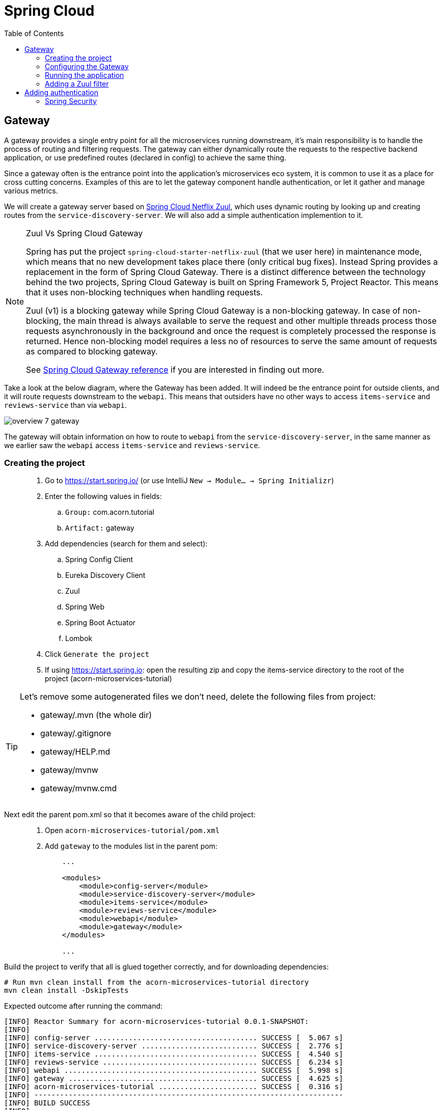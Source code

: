 = Spring Cloud
:toc: left
:imagesdir: images

ifdef::env-github[]
:tip-caption: :bulb:
:note-caption: :information_source:
:important-caption: :heavy_exclamation_mark:
:caution-caption: :fire:
:warning-caption: :warning:
endif::[]

== Gateway
A gateway provides a single entry point for all the microservices running downstream, it's main responsibility is to handle the process of routing and filtering requests. The gateway can either dynamically route the requests to the respective backend application, or use predefined routes (declared in config) to achieve the same thing.

Since a gateway often is the entrance point into the application's microservices eco system, it is common to use it as a place for cross cutting concerns. Examples of this are to let the gateway component handle authentication, or let it gather and manage various metrics.

We will create a gateway server based on https://cloud.spring.io/spring-cloud-netflix/reference/html/#router-and-filter-zuul[Spring Cloud Netflix Zuul], which uses dynamic routing by looking up and creating routes from the `service-discovery-server`. We will also add a simple authentication implemention to it.

[NOTE]
====
Zuul Vs Spring Cloud Gateway

Spring has put the project `spring-cloud-starter-netflix-zuul` (that we user here) in maintenance mode, which means that no new development takes place there (only critical bug fixes). Instead Spring provides a replacement in the form of Spring Cloud Gateway. There is a distinct difference between the technology behind the two projects, Spring Cloud Gateway is built on Spring Framework 5, Project Reactor. This means that it uses non-blocking techniques when handling requests.

Zuul (v1) is a blocking gateway while Spring Cloud Gateway is a non-blocking gateway. In case of non-blocking, the main thread is always available to serve the request and other multiple threads process those requests asynchronously in the background and once the request is completely processed the response is returned. Hence non-blocking model requires a less no of resources to serve the same amount of requests as compared to blocking gateway.


See https://cloud.spring.io/spring-cloud-gateway/reference/html/[Spring Cloud Gateway reference] if you are interested in finding out more.

====

Take a look at the below diagram, where the Gateway has been added. It will indeed be the entrance point for outside clients, and it will route requests downstream to the `webapi`. This means that outsiders have no other ways to access `items-service` and `reviews-service` than via `webapi`.

image::overview-7-gateway.png[]

The gateway will obtain information on how to route to `webapi` from the `service-discovery-server`, in the same manner as we earlier saw the `webapi` access `items-service` and `reviews-service`.

=== Creating the project

[quote]
____
. Go to https://start.spring.io/ (or use IntelliJ `New -> Module... -> Spring Initializr`)
. Enter the following values in fields:
.. `Group:` com.acorn.tutorial
.. `Artifact:` gateway
. Add dependencies (search for them and select):
.. Spring Config Client
.. Eureka Discovery Client
.. Zuul
.. Spring Web
.. Spring Boot Actuator
.. Lombok
. Click `Generate the project`
. If using https://start.spring.io: open the resulting zip and copy the items-service directory to the root of the project (acorn-microservices-tutorial)
____

[TIP]
====
Let's remove some autogenerated files we don't need, delete the following files from project:

- gateway/.mvn (the whole dir)
- gateway/.gitignore
- gateway/HELP.md
- gateway/mvnw
- gateway/mvnw.cmd
====

Next edit the parent pom.xml so that it becomes aware of the child project:
[quote]
____
. Open `acorn-microservices-tutorial/pom.xml`
. Add `gateway` to the modules list in the parent pom:
+
[source,xml]
----
    ...

    <modules>
        <module>config-server</module>
        <module>service-discovery-server</module>
        <module>items-service</module>
        <module>reviews-service</module>
        <module>webapi</module>
        <module>gateway</module>
    </modules>

    ...
----
____

Build the project to verify that all is glued together correctly, and for downloading dependencies:
[source, bash]
----
# Run mvn clean install from the acorn-microservices-tutorial directory
mvn clean install -DskipTests
----

Expected outcome after running the command:

[source]
----
[INFO] Reactor Summary for acorn-microservices-tutorial 0.0.1-SNAPSHOT:
[INFO]
[INFO] config-server ...................................... SUCCESS [  5.067 s]
[INFO] service-discovery-server ........................... SUCCESS [  2.776 s]
[INFO] items-service ...................................... SUCCESS [  4.540 s]
[INFO] reviews-service .................................... SUCCESS [  6.234 s]
[INFO] webapi ............................................. SUCCESS [  5.998 s]
[INFO] gateway ............................................ SUCCESS [  4.625 s]
[INFO] acorn-microservices-tutorial ....................... SUCCESS [  0.316 s]
[INFO] ------------------------------------------------------------------------
[INFO] BUILD SUCCESS
[INFO] ------------------------------------------------------------------------
----

=== Configuring the Gateway
As we have done a couple of times earlier by now, we should add the Gateway config to the Config Server.

* The application's general config should be defined in the central `config-server`
* A `bootstrap.yml` file must be created, holding the config for binding to the `config-server`

[quote]
____
. Create the file `config-server/src/main/resource/config/gateway.yml`
. Add config to file:
+
[source,yml]
----
zuul:
  routes:
    webapi:
      sensitiveHeaders: Cookie,Set-Cookie,Authorization
      stripPrefix: false

eureka:
  client:
    register-with-eureka: true
    service-url:
      default-zone: http://localhost:8761/eureka

management:
  endpoints:
    web:
      exposure:
        include: "*"

logging:
  level:
    org.springframework.security.web: info
----
+
. Rebuild the `config-server`
+
[source,bash]
----
cd config-server
mvn clean install -DskipTests
----
+
. Restart `config-server`
. Verify that all looks good by accessing http://localhost:7777/gateway/default
____

Next create the `bootstrap.yml` and add config for binding to `config-server`
[quote]
____
. Delete `gateway/src/main/resources/application.properties`
. Create the file `gateway/src/main/resource/bootstrap.yml`
. Add config to file:
+
[source,yml]
----
spring:
  application:
    name: gateway
  cloud:
    config:
      fail-fast: true
      uri: http://localhost:7777

server:
  port: 20202
----
____

=== Running the application
You should be able to start the server by using one of these two options.

Run from IDE::
IntelliJ: There should be a Run configuration named `GatewayApplication` in the Services pane. Mark it and press the green play-button to start the application. This will build and run the app.

Run from command line:: It is also possible to execute it directly from a command prompt:
+
[source, bash]
----
cd acorn-microservices-tutorial/gateway/target

java -jar gateway-0.0.1-SNAPSHOT.jar
----

Take a look at the logs, the application should start fine.

* Check the health status: http://localhost:20202/actuator/health
* Check Eureka, the `gateway` should be registered: http://localhost:8761
* Access http://localhost:20202/webapi/items

[WARNING]
====
Oh no, it doesn't work! You get the message _There was an unexpected error (type=Not Found, status=404)_.

Well that is because you forgot to enable the _Zuul proxy_ (schmuck) so no routing is going on. Open `gateway/src/main/java/com/acorn/tutorial/gateway/GatewayApplication.java` and add `@EnableZuulProxy`:

[source,java]
----
import org.springframework.boot.SpringApplication;
import org.springframework.boot.autoconfigure.SpringBootApplication;
import org.springframework.cloud.netflix.zuul.EnableZuulProxy;

@EnableZuulProxy
@SpringBootApplication
public class GatewayApplication {

	public static void main(String[] args) {
		SpringApplication.run(GatewayApplication.class, args);
	}
}
----
====

Restart `gateway` and try again.

Hooray, you should now have been routed to the `webapi` properly.

Now to the next part, find out what happens if you access one of the services behind `webapi` directly via the `gateway`:

* http://localhost:20202/items-service/items

What happened? Did you get a response with items?

As it is setup right now, you should actually get a response from `items-service` looking like this:

[source,json]
----
[
  {
    "id": 1,
    "name": "Spoon",
    "port": 8081
  },
  {
    "id": 2,
    "name": "Fork",
    "port": 8081
  },
  {
    "id": 3,
    "name": "Knife",
    "port": 8081
  }
]
----

In fact, this is true for all the other services as well (you can see them listed at http://localhost:20202/actuator/routes). It is hence possible to also access

* http://localhost:20202/reviews-service/reviews

* http://localhost:20202/service-discovery-server

* (but not config-server, because it has not been registered in `service-discovery-server`)

As stated in the beginning of this chapter, we do not want this behavior. Clients should only be able to access the system via the `gateway` which routes to the `webapi` only. So how can we tell the `gateway` to allow certain routes, but not others?

One way to do it is to use a Zuul filter.

=== Adding a Zuul filter

At the center of Zuul is a series of Filters that are capable of performing a range of actions during the routing of HTTP requests and responses.

The following are the key characteristics of a Zuul Filter:

* Type: most often defines the stage during the routing flow when the Filter will be applied (although it can be any custom string)

* Execution Order: applied within the Type, defines the order of execution across multiple Filters

* Criteria: the conditions required in order for the Filter to be executed

* Action: the action to be executed if the Criteria is met

Zuul provides a framework to dynamically read, compile, and run these Filters. Filters do not communicate with each other directly - instead they share state through a RequestContext which is unique to each request.

A visit to http://localhost:20202/actuator/filters shows the default Zuul filters that always are in effect. It is also possible to add custom filters to the filter chain, something we will do right now.

Let's add a filter with the following abilities:

 * Determine if the current request tries to access any forbidden services directly

 * If so, halt the process and send back 404 Not Found.

[quote]
____
. Start by adding a new class named ForbiddenPathFilter, `gateway/src/main/java/com/acorn/tutorial/gateway/routing/ForbiddenPathFilter.java`

. Add this code:
+
[source,java]
----
import static org.springframework.cloud.netflix.zuul.filters.support.FilterConstants.*;
import java.util.Collections;
import java.util.List;
import org.springframework.stereotype.Component;
import com.netflix.zuul.ZuulFilter;
import com.netflix.zuul.context.RequestContext;

@Component
public class ForbiddenPathFilter extends ZuulFilter {

    @Override
    public String filterType() {
        /*
         * The filter type decides when in the routing cycle the filter triggers.
         * - PRE_TYPE: filters are executed before the request is routed
         * - ROUTE_TYPE: route filters can handle the actual routing of the request
         * - POST_TYPE: filters are executed after the request has been routed
         * - ERROR_TYPE: filters execute if an error occurs in the course of handling the request
         */
        return PRE_TYPE;
    }

    @Override
    public int filterOrder() {
        // filter order decides where in the chain of Spring's predefined Zuul filters this filter should be placed.
        // You can access http://localhost:20202/actuator/filters to see the filters in effect,
        // We want to access the serviceId, which is populated by the inbuilt pre-decoration filter, so this filter must execute after that
        return PRE_DECORATION_FILTER_ORDER + 1;
    }

    @Override
    public boolean shouldFilter() {
        // This decides if the filter should be executed in the current context
        String serviceId = (String) RequestContext.getCurrentContext().get(SERVICE_ID_KEY);
        return !isAllowedService(serviceId);
    }

    @Override
    public Object run() {

        // This method is only executed if shouldFilter() returns true

        // Halt the process and return 404
        RequestContext requestContext = RequestContext.getCurrentContext();
        requestContext.unset();
        requestContext.getResponse().setContentType("text/html");
        requestContext.setResponseStatusCode(404);
        requestContext.setSendZuulResponse(false);

        return null;
    }

    private boolean isAllowedService(String serviceId) {
        List<String> allowedServices = Collections.singletonList("webapi");
        return serviceId != null && allowedServices.contains(serviceId);
    }
}
----
+
. Restart the application and check if you can see the filter in http://localhost:20202/actuator/filters

. Access http://localhost:20202/items-service/items again
.. It should now return 404
____

This was just one example of how to add a filter for modifying the routing behavior. Filters are generally used for the majority of proxy/gateway work, for example: dynamic routing, rate limiting (i.e. slowing eager client requests down a bit), DDoS protection, metrics, to name a few.

Below is a filter of type "post", which logs the content of response bodies. Add it if you like, or move on to the next section.

[source,java]
----
import static org.springframework.cloud.netflix.zuul.filters.support.FilterConstants.POST_TYPE;
import java.io.IOException;
import java.io.InputStream;
import java.io.InputStreamReader;
import org.slf4j.Logger;
import org.slf4j.LoggerFactory;
import org.springframework.stereotype.Component;
import com.google.common.io.CharStreams;
import com.netflix.zuul.ZuulFilter;
import com.netflix.zuul.context.RequestContext;

/**
* Filter that writes the response body to console log
*/
@Component
public class ResponseBodyFilter extends ZuulFilter {

    private static final Logger LOGGER = LoggerFactory.getLogger(ResponseBodyFilter.class);

    @Override
    public String filterType() {
        return POST_TYPE;
    }

    @Override
    public int filterOrder() {
        return 2;
    }

    @Override
    public boolean shouldFilter() {
        return true;
    }

    @Override
    public Object run() {

        RequestContext requestContext = RequestContext.getCurrentContext();
        try (final InputStream responseDataStream = requestContext.getResponseDataStream()) {
            final String responseData = CharStreams.toString(new InputStreamReader(responseDataStream, "UTF-8"));

            String line = String.format("Response body: %s", responseData);
            LOGGER.info(line);

            requestContext.setResponseBody(responseData);
        } catch (IOException e) {
            LOGGER.error("Error reading response body", e);
        }

        return null;
    }
}
----

== Adding authentication

A gateway component typically handles cross cutting concerns like authentication. The field comprising authentication methods are quite large, there are several authentication schemes and patterns that can be used, each one more complex than the other. Typically you hear of https://connect2id.com/products/ldapauth/auth-explained[LDAP], https://en.wikipedia.org/wiki/SAML_2.0[SAML], https://oauth.net/2/[OAuth 2.0], https://openid.net/connect/[OpenID Connect] (and more), which all have this in common: They are usually complicated beyond belief to implement, afterwards leaving a stale taste in your mouth and additional grey hair in various places.

We will not implement such here. Instead we will go for a simple basic authentication solution, which should of course not be considered in production worthy systems.

=== Spring Security
The goal of this section is to get a brief glimpse of the topic of security. Below we will setup an authentication solution using https://docs.spring.io/spring-security/site/docs/5.2.1.BUILD-SNAPSHOT/reference/htmlsingle/[Spring Security].

Spring Security is a powerful and highly customizable authentication and access-control framework. It is the de-facto standard for securing Spring-based applications. The authentication process is basically a chain of pre-built filters and beans (code components) that operates on the incoming request. These filters can be overridden or customized as you see fit.

What we want to do is:

* Setup a set of trusted users and passwords (in a static file)
* Enable Spring Security and configure it for handling basic auth.
* Create an AuthenticationProvider that we add to the configuration

[quote]
____
. Add a new file `gateway/src/main/resources/users.yml` with this content
+
[source,yml]
----
localauth:
    users:
      - userId: "admin"
        password: "{bcrypt}$2a$10$LSFBr7wQG1/AIkEdTzXOjOhK5lINUk4nQYfGKCjGvpe6m3XXUVE7y"
        roles:
          - administrator

      - userId: "frank"
        password: "{bcrypt}$2a$10$LSFBr7wQG1/AIkEdTzXOjOhK5lINUk4nQYfGKCjGvpe6m3XXUVE7y"
        roles:
          - employee
----
+
Note that the encrypted password in clear text is _abc_.

. Create package `gateway/src/main/java/com/acorn/tutorial/gateway/authentication/localauth`
. Add class `LocalAuth.java` for holding user data
+
[source,java]
----
import lombok.Value;

import java.util.List;

/**
 * Represents the entry for a user in the local user directory.
 */
@Data
public class LocalUser {
    private String userId;
    private String password;
    private List<String> roles;
}
----
+
. Add class `LocalAuthProperties` (this class loads the users.yml file so that we can handle the content programmatically).
+
[source,java]
----
import lombok.Data;
import org.springframework.beans.factory.config.YamlPropertiesFactoryBean;
import org.springframework.boot.context.properties.ConfigurationProperties;
import org.springframework.context.annotation.Profile;
import org.springframework.context.annotation.PropertySource;
import org.springframework.core.env.PropertiesPropertySource;
import org.springframework.core.io.support.EncodedResource;
import org.springframework.core.io.support.PropertySourceFactory;
import org.springframework.lang.Nullable;
import org.springframework.stereotype.Component;
import java.io.FileNotFoundException;
import java.io.IOException;
import java.util.List;
import java.util.Properties;

/**
 * Properties class for local authentication config attributes.
 * <p>
 * Local users are defined in a file "users.yml" located on classpath
 */
@Profile("localauth")
@Component
@PropertySource(value = "classpath:users.yml", ignoreResourceNotFound = true, factory = LocalAuthProperties.YamlPropertySourceFactory.class)
@ConfigurationProperties(prefix = "localauth")
@Data
public class LocalAuthProperties {
    /**
     * The locally defined users.
     */
    private List<LocalUser> users;

    static class YamlPropertySourceFactory implements PropertySourceFactory {

        @Override
        public org.springframework.core.env.PropertySource<?> createPropertySource(@Nullable String name, EncodedResource resource) throws IOException {
            Properties propertiesFromYaml = loadYamlIntoProperties(resource);
            String sourceName = name != null ? name : resource.getResource().getFilename();
            return new PropertiesPropertySource(sourceName, propertiesFromYaml);
        }

        private Properties loadYamlIntoProperties(EncodedResource resource) throws FileNotFoundException {
            try {
                YamlPropertiesFactoryBean factory = new YamlPropertiesFactoryBean();
                factory.setResources(resource.getResource());
                factory.afterPropertiesSet();
                return factory.getObject();

            } catch (IllegalStateException e) {
                // for ignoreResourceNotFound
                Throwable cause = e.getCause();
                if (cause instanceof FileNotFoundException) {
                    throw (FileNotFoundException) e.getCause();
                }

                throw e;
            }
        }
    }
}
----
+
. Open `gateway/pom.xml` and dependency to Spring Security
+
[source,xml]
----
    <dependency>
        <groupId>org.springframework.boot</groupId>
        <artifactId>spring-boot-starter-security</artifactId>
    </dependency>
----
+
. Add our custom authentication provider, `gateway/src/main/java/com/acorn/tutorial/gateway/authentication/localauth/LocalAuthProvider.java`
+
[source,java]
----
import org.slf4j.Logger;
import org.slf4j.LoggerFactory;
import org.springframework.beans.factory.annotation.Autowired;
import org.springframework.context.annotation.Profile;
import org.springframework.security.authentication.AuthenticationProvider;
import org.springframework.security.authentication.BadCredentialsException;
import org.springframework.security.authentication.UsernamePasswordAuthenticationToken;
import org.springframework.security.core.Authentication;
import org.springframework.security.core.GrantedAuthority;
import org.springframework.security.core.authority.SimpleGrantedAuthority;
import org.springframework.security.crypto.password.PasswordEncoder;
import org.springframework.security.web.authentication.preauth.PreAuthenticatedAuthenticationToken;
import org.springframework.stereotype.Component;

import java.util.Collection;
import java.util.List;
import java.util.Optional;
import java.util.stream.Collectors;

@Component
@Profile("localauth")
public class LocalAuthProvider implements AuthenticationProvider {

    private static final Logger LOGGER = LoggerFactory.getLogger(LocalAuthProvider.class);
    private static final Object CREDENTIALS_FOR_AUTHENTICATED_TOKEN = "[dummy credentials]";

    private final LocalAuthProperties properties;
    private final PasswordEncoder passwordEncoder;

    @Autowired
    public LocalAuthProvider(LocalAuthProperties properties, PasswordEncoder passwordEncoder) {
        this.properties = properties;
        this.passwordEncoder = passwordEncoder;

        if (properties.getUsers() == null) {
            LOGGER.warn("No local users defined. Are we missing a 'users.yml' file?");
        } else {
            LOGGER.info("Setting up a local users directory with users found in users.yml:");
            properties.getUsers()
                    .forEach(localUser -> LOGGER.info("-> UserId: {}, roles: {}", localUser.getUserId(), localUser.getRoles()));
        }
    }

    @Override
    public Authentication authenticate(Authentication authentication) {
        final String name = authentication.getName();
        final String rawPassword = authentication.getCredentials().toString();

        final Optional<LocalUser> localUser = getLocalUser(name, rawPassword);

        return localUser
                .map(LocalAuthProvider::createPreAuthenticatedAuthenticationToken)
                .orElseThrow(() -> new BadCredentialsException("Incorrect user name or password"));
    }

    private Optional<LocalUser> getLocalUser(String name, String rawPassword) {
        List<LocalUser> users = properties.getUsers();
        if (users == null) {
            return Optional.empty();
        }

        return users.stream()
                .filter(user -> name.equals(user.getUserId()) && passwordEncoder.matches(rawPassword, user.getPassword()))
                .findFirst();
    }


    @Override
    public boolean supports(Class<?> authentication) {
        return UsernamePasswordAuthenticationToken.class.equals(authentication);
    }

    private static PreAuthenticatedAuthenticationToken createPreAuthenticatedAuthenticationToken(LocalUser localUser) {
        final PreAuthenticatedAuthenticationToken token = new PreAuthenticatedAuthenticationToken(localUser.getUserId(), CREDENTIALS_FOR_AUTHENTICATED_TOKEN, createGrantedAuthorities(localUser.getRoles()));
        token.setDetails(localUser);
        return token;
    }

    private static Collection<? extends GrantedAuthority> createGrantedAuthorities(List<String> roles) {
        return roles.stream()
                .map(SimpleGrantedAuthority::new)
                .collect(Collectors.toList());
    }
}
----
+
. Create the security configuration, add file `gateway/src/main/java/com/acorn/tutorial/gateway/authentication/localauth/LocalAuthSecurityConfiguration.java`
+
[source,java]
----
import org.springframework.beans.factory.annotation.Autowired;
import org.springframework.context.annotation.Bean;
import org.springframework.context.annotation.Configuration;
import org.springframework.context.annotation.Profile;
import org.springframework.security.config.annotation.authentication.builders.AuthenticationManagerBuilder;
import org.springframework.security.config.annotation.web.builders.HttpSecurity;
import org.springframework.security.config.annotation.web.configuration.EnableWebSecurity;
import org.springframework.security.config.annotation.web.configuration.WebSecurityConfigurerAdapter;

/**
 * Authenticates using a local user directory (from config files).
 */
@Profile("localauth")
@Configuration
@EnableWebSecurity(debug = false)
public class LocalAuthSecurityConfiguration extends WebSecurityConfigurerAdapter {

    private final LocalAuthProvider authProvider;

    @Autowired
    public LocalAuthSecurityConfiguration(LocalAuthProvider authProvider) {
        this.authProvider = authProvider;
    }

    @Override
    protected void configure(AuthenticationManagerBuilder auth) {
        // Instruct Spring Security to use our authentication provider
        auth.authenticationProvider(authProvider);
    }


    @Override
    protected void configure(HttpSecurity http) throws Exception {
        http.csrf().disable();

        http
                .authorizeRequests() // Instruct Spring Security to act on incoming requests
                .antMatchers("/actuator/**").permitAll() // This excludes /actuator from the security check, i.e. we don't need to be authenticated here
                .anyRequest().fullyAuthenticated() // instruct spring security that we must be authenticated to allow request
                .and()
                    .httpBasic(); // ... using http basic
    }
}
----
+
. and finally add `LocalAuthPasswordEncoderConfiguration.java` that knows how encode the passwords
+
[source,java]
----
import org.springframework.context.annotation.Bean;
import org.springframework.context.annotation.Configuration;
import org.springframework.context.annotation.Profile;
import org.springframework.security.crypto.factory.PasswordEncoderFactories;
import org.springframework.security.crypto.password.PasswordEncoder;

/**
 * Configures the password encoder for the local user authentication.
 * <p>
 * Generate the password with:
 *
 * <pre>
 *   python -c 'import bcrypt; print(bcrypt.hashpw("password", bcrypt.gensalt(rounds=10)))' | sed 's/$2b/$2a/'
 * </pre>
 *
 * or
 *
 * <pre>
 *   htpasswd -bnBC 10 ""  password | tr -d ':\n' | sed 's/$2y/$2a/'
 * </pre>
 *
 * ... and prefix it with "{bcrypt}". For example:
 *
 * <pre>
 *     localauth:
 *       users:
 *         - userId: "admin"
 *           password: "{bcrypt}$2a$10$LSFBr7wQG1/AIkEdTzXOjOhK5lINUk4nQYfGKCjGvpe6m3XXUVE7y"
 *           roles:
 *             - administrator
 * </pre>
 *
 * The 'sed' operation is required due to a bug in Spring Security.
 * <a href="https://github.com/spring-projects/spring-security/issues/3320">A fix seems to be scheduled for release 5.2.0.</a>
 */
@Profile("localauth")
@Configuration
public class LocalAuthPasswordEncoderConfiguration {
    @Bean
    public PasswordEncoder passwordEncoder() {
        return PasswordEncoderFactories.createDelegatingPasswordEncoder();
    }
}
----
____

There. Sorry for bashing this through like a steam train, but by now all code should be in place.

Note the annotation `@Profile("localauth")`. This means that the security is only enabled if we start the `gateway` with this profile active. Do this as follows:

Run from IDE::
IntelliJ: Open the Run Configuration for `GatewayApplication`, add  `spring.profiles.active=localauth` in _Override parameters_ section:
+
image::gateway-localauth-run-configuration.png[]
+
Then start the `gateway` as normal

Run from command line:: It is also possible to execute it directly from a command prompt:
+
[source, bash]
----
cd acorn-microservices-tutorial/gateway/target

java -jar gateway-0.0.1-SNAPSHOT.jar --spring.profiles.active=localauth
----

When all is up and running, access the application again at http://localhost:20202/webapi/items. Use _frank_ och _abc_ to get pass.

Alternatively, if you have `curl` on your system, you can open a command prompt and run
[source,bash]
----
# This should yield a 401
curl -X GET http://localhost:20202/webapi/items

# This should be fine
curl -X GET http://localhost:20202/webapi/items --user frank:abc
----

And on this bombshell we are done with the `gateway`. Take a break, and perhaps a beer if it's beer o´clock. Next up is the final topic of Distributed tracing.

<<microservices-8.adoc#,Nextup: Distributed tracing>>

